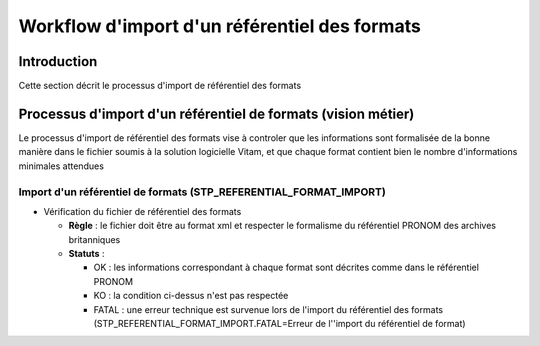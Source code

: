 Workflow d'import d'un référentiel des formats
##############################################

Introduction
============

Cette section décrit le processus d'import de référentiel des formats

Processus d'import d'un référentiel de formats (vision métier)
==============================================================

Le processus d'import de référentiel des formats vise à controler que les informations sont formalisée de la bonne manière dans le fichier soumis à la solution logicielle Vitam, et que chaque format contient bien le nombre d'informations minimales attendues

Import d'un référentiel de formats (STP_REFERENTIAL_FORMAT_IMPORT)
------------------------------------------------------------------

* Vérification du fichier de référentiel des formats

  + **Règle** : le fichier doit être au format xml et respecter le formalisme du référentiel PRONOM des archives britanniques

  + **Statuts** :

    - OK : les informations correspondant à chaque format sont décrites comme dans le référentiel PRONOM

    - KO : la condition ci-dessus n'est pas respectée

    - FATAL : une erreur technique est survenue lors de l'import du référentiel des formats (STP_REFERENTIAL_FORMAT_IMPORT.FATAL=Erreur de l''import du référentiel de format)
